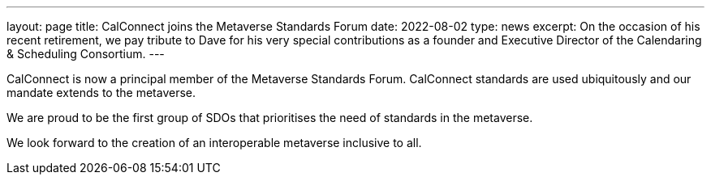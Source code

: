 ---
layout: page
title:  CalConnect joins the Metaverse Standards Forum
date:   2022-08-02
type: news
excerpt:
  On the occasion of his recent retirement, we pay tribute to Dave for his very special contributions as a founder and Executive Director of the Calendaring & Scheduling Consortium.
---

CalConnect is now a principal member of the Metaverse Standards Forum. CalConnect standards are used ubiquitously and our mandate extends to the metaverse.

We are proud to be the first group of SDOs that prioritises the need of standards in the metaverse.

We look forward to the creation of an interoperable metaverse inclusive to all.
